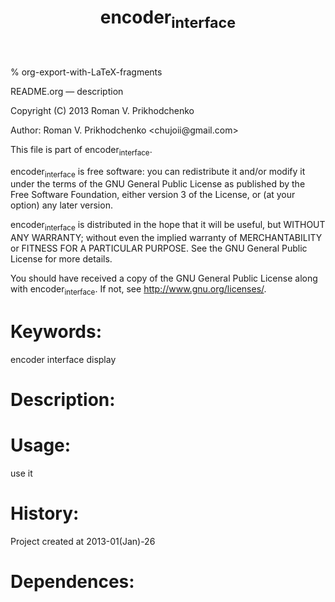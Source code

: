 #+STARTUP: indent
#+TITLE: encoder_interface

#+OPTIONS: LaTeX:t          Do the right thing automatically (MathJax)
#+OPTIONS: LaTeX:dvipng     Force using dvipng images
#+OPTIONS: LaTeX:nil        Do not process LaTeX fragments at all
#+OPTIONS: LaTeX:verbatim   Verbatim export, for jsMath or so
#+ATTR_HTML: width="10in"

% org-export-with-LaTeX-fragments



README.org --- description



Copyright (C) 2013 Roman V. Prikhodchenko



Author: Roman V. Prikhodchenko <chujoii@gmail.com>



  This file is part of encoder_interface.

  encoder_interface is free software: you can redistribute it and/or modify
  it under the terms of the GNU General Public License as published by
  the Free Software Foundation, either version 3 of the License, or
  (at your option) any later version.

  encoder_interface is distributed in the hope that it will be useful,
  but WITHOUT ANY WARRANTY; without even the implied warranty of
  MERCHANTABILITY or FITNESS FOR A PARTICULAR PURPOSE.  See the
  GNU General Public License for more details.

  You should have received a copy of the GNU General Public License
  along with encoder_interface.  If not, see <http://www.gnu.org/licenses/>.



* Keywords:
encoder interface display

* Description:
  

* Usage:
use it



* History:
Project created at 2013-01(Jan)-26


* Dependences:
  
